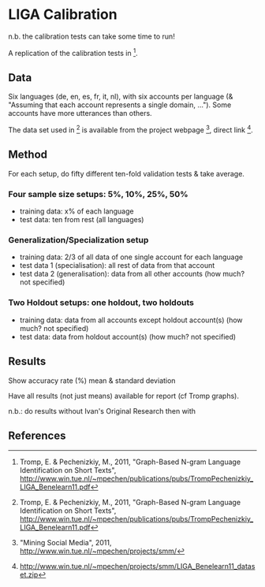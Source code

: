 * LIGA Calibration

n.b. the calibration tests can take some time to run!

A replication of the calibration tests in [1].

** Data

Six languages (de, en, es, fr, it, nl), with six accounts per language (& "Assuming that each account represents a single domain, ...").  Some accounts have more utterances than others.

The data set used in [1] is available from the project webpage [2], direct link [3].


** Method

For each setup, do fifty different ten-fold validation tests & take average.

*** Four sample size setups: 5%, 10%, 25%, 50%

- training data: x% of each language
- test data: ten from rest (all languages)

*** Generalization/Specialization setup

- training data: 2/3 of all data of one single account for each language
- test data 1 (specialisation): all rest of data from that account
- test data 2 (generalisation): data from all other accounts (how much? not specified)

*** Two Holdout setups: one holdout, two holdouts

- training data: data from all accounts except holdout account(s) (how much? not specified)
- test data: data from holdout account(s) (how much? not specified)


** Results

Show accuracy rate (%) mean & standard deviation

Have all results (not just means) available for report (cf Tromp graphs).

n.b.: do results without Ivan's Original Research then with


** References

[1] Tromp, E. & Pechenizkiy, M., 2011, "Graph-Based N-gram Language Identification on Short Texts", http://www.win.tue.nl/~mpechen/publications/pubs/TrompPechenizkiy_LIGA_Benelearn11.pdf

[2] "Mining Social Media", 2011, http://www.win.tue.nl/~mpechen/projects/smm/

[3] http://www.win.tue.nl/~mpechen/projects/smm/LIGA_Benelearn11_dataset.zip



